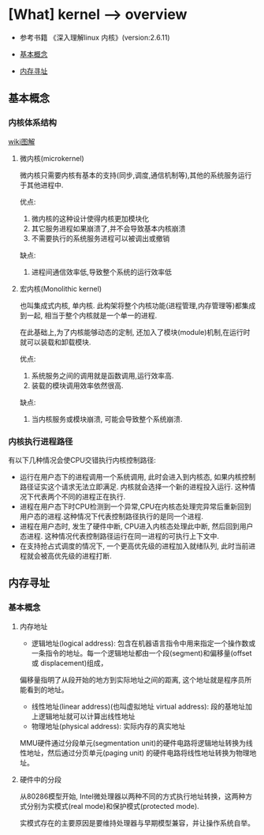 * [What] kernel --> overview

- 参考书籍 《深入理解linux 内核》(version:2.6.11)

- [[#基本概念][基本概念]]
- [[#内存寻址][内存寻址]]
** 基本概念
*** 内核体系结构
[[./kernelMode.bmp][wiki图解]]
**** 微内核(microkernel)
微内核只需要内核有基本的支持(同步,调度,通信机制等),其他的系统服务运行于其他进程中.

优点:
1. 微内核的这种设计使得内核更加模块化
2. 其它服务进程如果崩溃了,并不会导致基本内核崩溃
3. 不需要执行的系统服务进程可以被调出或撤销

缺点:
1. 进程间通信效率低,导致整个系统的运行效率低
**** 宏内核(Monolithic kernel)
也叫集成式内核, 单内核. 此构架将整个内核功能(进程管理,内存管理等)都集成到一起, 相当于整个内核就是一个单一的进程.

在此基础上,为了内核能够动态的定制, 还加入了模块(module)机制,在运行时就可以装载和卸载模块.

优点:
1. 系统服务之间的调用就是函数调用,运行效率高.
2. 装载的模块调用效率依然很高.

缺点:
1. 当内核服务或模块崩溃, 可能会导致整个系统崩溃.

*** 内核执行进程路径
有以下几种情况会使CPU交错执行内核控制路径:
- 运行在用户态下的进程调用一个系统调用, 此时会进入到内核态, 如果内核控制路径证实这个请求无法立即满足. 内核就会选择一个新的进程投入运行. 这种情况下代表两个不同的进程正在执行.
- 进程在用户态下时CPU检测到一个异常,CPU在内核态处理完异常后重新回到用户态的进程.这种情况下代表控制路径执行的是同一个进程.
- 进程在用户态时, 发生了硬件中断, CPU进入内核态处理此中断, 然后回到用户态进程. 这种情况代表控制路径运行在同一进程的可执行上下文中.
- 在支持抢占式调度的情况下, 一个更高优先级的进程加入就绪队列, 此时当前进程就会被高优先级的进程打断.

** 内存寻址
*** 基本概念
**** 内存地址
- 逻辑地址(logical address): 包含在机器语言指令中用来指定一个操作数或一条指令的地址。每一个逻辑地址都由一个段(segment)和偏移量(offset 或 displacement)组成，
偏移量指明了从段开始的地方到实际地址之间的距离, 这个地址就是程序员所能看到的地址。
- 线性地址(linear address)(也叫虚拟地址 virtual address): 段的基地址加上逻辑地址就可以计算出线性地址
- 物理地址(physical address): 实际内存的真实地址

MMU硬件通过分段单元(segmentation unit)的硬件电路将逻辑地址转换为线性地址，然后通过分页单元(paging unit) 的硬件电路将线性地址转换为物理地址。
**** 硬件中的分段
从80286模型开始, Intel微处理器以两种不同的方式执行地址转换，这两种方式分别为实模式(real mode)和保护模式(protected mode).

实模式存在的主要原因是要维持处理器与早期模型兼容，并让操作系统自举。
